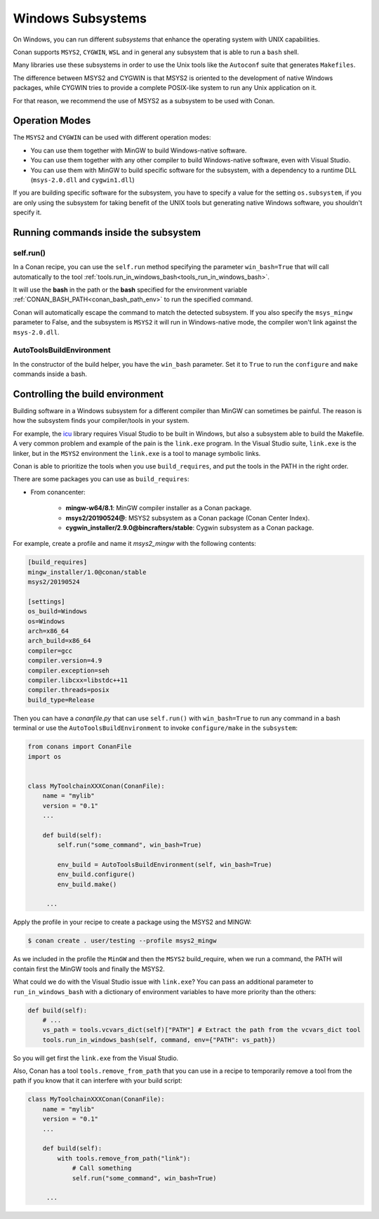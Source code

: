 .. _windows_subsystems:

Windows Subsystems
==================

On Windows, you can run different `subsystems` that enhance the operating system with UNIX capabilities.

Conan supports ``MSYS2``, ``CYGWIN``, ``WSL`` and in general any subsystem that is able to run a ``bash``
shell.

Many libraries use these subsystems in order to use the Unix tools like the ``Autoconf`` suite
that generates ``Makefiles``.

The difference between MSYS2 and CYGWIN is that MSYS2 is oriented to the development of native Windows
packages, while CYGWIN tries to provide a complete POSIX-like system to run any Unix application on it.

For that reason, we recommend the use of MSYS2 as a subsystem to be used with Conan.


Operation Modes
---------------

The ``MSYS2`` and ``CYGWIN`` can be used with different operation modes:

- You can use them together with  MinGW to build Windows-native software.
- You can use them together with any other compiler to build Windows-native software, even with Visual
  Studio.
- You can use them with MinGW to build specific software for the subsystem, with a dependency to a
  runtime DLL (``msys-2.0.dll`` and ``cygwin1.dll``)


If you are building specific software for the subsystem, you have to specify a value for the setting ``os.subsystem``,
if you are only using the subsystem for taking benefit of the UNIX tools but generating native Windows software, you
shouldn't specify it.


Running commands inside the subsystem
-------------------------------------

self.run()
__________

In a Conan recipe, you can use the ``self.run`` method specifying the parameter ``win_bash=True``
that will call automatically to the tool :ref:`tools.run_in_windows_bash<tools_run_in_windows_bash>`.

It will use the **bash** in the path or the **bash** specified for the environment variable :ref:`CONAN_BASH_PATH<conan_bash_path_env>`
to run the specified command.

Conan will automatically escape the command to match the detected subsystem.
If you also specify the ``msys_mingw`` parameter to False, and the subsystem is ``MSYS2`` it will
run in Windows-native mode, the compiler won't link against the ``msys-2.0.dll``.


AutoToolsBuildEnvironment
_________________________

In the constructor of the build helper, you have the ``win_bash`` parameter. Set it to ``True`` to
run the ``configure`` and ``make`` commands inside a bash.


Controlling the build environment
---------------------------------

Building software in a Windows subsystem for a different compiler than MinGW can sometimes be painful.
The reason is how the subsystem finds your compiler/tools in your system.

For example, the `icu <http://site.icu-project.org>`_ library requires Visual Studio to be built in Windows, but also a subsystem
able to build the Makefile. A very common problem and example of the pain is the ``link.exe`` program.
In the Visual Studio suite, ``link.exe`` is the linker, but in the ``MSYS2`` environment the ``link.exe``
is a tool to manage symbolic links.

Conan is able to prioritize the tools when you use ``build_requires``, and put the tools in the PATH in
the right order.

There are some packages you can use as ``build_requires``:

- From conancenter:

    - **mingw-w64/8.1**: MinGW compiler installer as a Conan package.
    - **msys2/20190524@**: MSYS2 subsystem as a Conan package (Conan Center Index).
    - **cygwin_installer/2.9.0@bincrafters/stable**: Cygwin subsystem as a Conan package.

For example, create a profile and name it *msys2_mingw* with the following contents:

.. code-block:: text

    [build_requires]
    mingw_installer/1.0@conan/stable
    msys2/20190524

    [settings]
    os_build=Windows
    os=Windows
    arch=x86_64
    arch_build=x86_64
    compiler=gcc
    compiler.version=4.9
    compiler.exception=seh
    compiler.libcxx=libstdc++11
    compiler.threads=posix
    build_type=Release

Then you can have a *conanfile.py* that can use ``self.run()`` with ``win_bash=True`` to run any
command in a bash terminal or use the ``AutoToolsBuildEnvironment`` to invoke ``configure/make``
in the ``subsystem``:

.. code-block:: python

   from conans import ConanFile
   import os


   class MyToolchainXXXConan(ConanFile):
       name = "mylib"
       version = "0.1"
       ...

       def build(self):
           self.run("some_command", win_bash=True)

           env_build = AutoToolsBuildEnvironment(self, win_bash=True)
           env_build.configure()
           env_build.make()

        ...

Apply the profile in your recipe to create a package using the MSYS2 and MINGW:

.. code-block:: bash

    $ conan create . user/testing --profile msys2_mingw

As we included in the profile the ``MinGW`` and then the ``MSYS2`` build_require, when we run a command, the PATH
will contain first the MinGW tools and finally the MSYS2.

What could we do with the Visual Studio issue with ``link.exe``? You can pass an additional parameter to ``run_in_windows_bash``
with a dictionary of environment variables to have more priority than the others:

.. code-block:: python

    def build(self):
        # ...
        vs_path = tools.vcvars_dict(self)["PATH"] # Extract the path from the vcvars_dict tool
        tools.run_in_windows_bash(self, command, env={"PATH": vs_path})

So you will get first the ``link.exe`` from the Visual Studio.

Also, Conan has a tool ``tools.remove_from_path`` that you can use in a recipe to temporarily remove a
tool from the path if you know that it can interfere with your build script:

.. code-block:: python

   class MyToolchainXXXConan(ConanFile):
       name = "mylib"
       version = "0.1"
       ...

       def build(self):
           with tools.remove_from_path("link"):
               # Call something
               self.run("some_command", win_bash=True)

        ...
